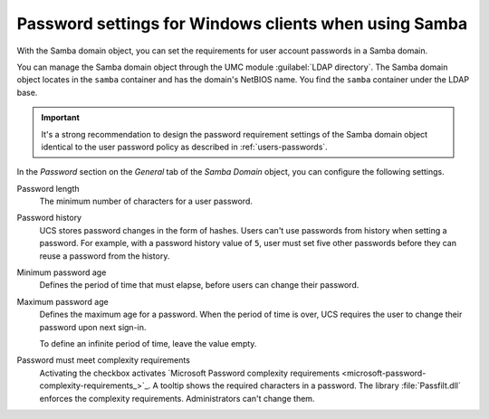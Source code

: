 .. SPDX-FileCopyrightText: 2021-2025 Univention GmbH
..
.. SPDX-License-Identifier: AGPL-3.0-only

.. _users-password-samba:

Password settings for Windows clients when using Samba
======================================================

With the Samba domain object,
you can set the requirements for user account passwords in a Samba domain.

You can manage the Samba domain object through the UMC module :guilabel:`LDAP directory`.
The Samba domain object locates in the ``samba`` container and has the domain's NetBIOS name.
You find the ``samba`` container under the LDAP base.

.. important::

   It's a strong recommendation to design the password requirement settings of the Samba domain object
   identical to the user password policy as described in :ref:`users-passwords`.

   .. Same note exists in password-management.rst

In the *Password* section on the *General* tab of the *Samba Domain* object,
you can configure the following settings.

Password length
   The minimum number of characters for a user password.

Password history
   UCS stores password changes in the form of hashes.
   Users can't use passwords from history when setting a password.
   For example, with a password history value of ``5``,
   user must set five other passwords before they can reuse a password from the history.

Minimum password age
   Defines the period of time that must elapse,
   before users can change their password.

Maximum password age
   Defines the maximum age for a password.
   When the period of time is over,
   UCS requires the user to change their password upon next sign-in.

   To define an infinite period of time, leave the value empty.

Password must meet complexity requirements
   Activating the checkbox activates `Microsoft Password complexity requirements <microsoft-password-complexity-requirements_>`_.
   A tooltip shows the required characters in a password.
   The library :file:`Passfilt.dll` enforces the complexity requirements.
   Administrators can't change them.

